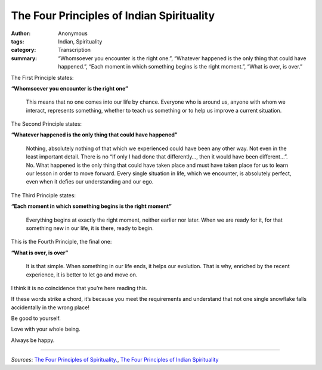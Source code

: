 The Four Principles of Indian Spirituality
##########################################

:author: Anonymous
:tags: Indian, Spirituality
:category: Transcription
:summary: “Whomsoever you encounter is the right one.”, “Whatever happened is the only thing that could have happened.”, “Each moment in which something begins is the right moment.”, “What is over, is over.”


The First Principle states:

**“Whomsoever you encounter is the right one”**

  This means that no one comes into our life by chance. Everyone who is around us, anyone with whom we interact, represents something, whether to teach us something or to help us improve a current situation.


The Second Principle states:

**“Whatever happened is the only thing that could have happened”**

  Nothing, absolutely nothing of that which we experienced could have been any other way. Not even in the least important detail. There is no “If only I had done that differently…, then it would have been different…”. No. What happened is the only thing that could have taken place and must have taken place for us to learn our lesson in order to move forward. Every single situation in life, which we encounter, is absolutely perfect, even when it defies our understanding and our ego.


The Third Principle states:

**“Each moment in which something begins is the right moment”**

  Everything begins at exactly the right moment, neither earlier nor later. When we are ready for it, for that something new in our life, it is there, ready to begin.


This is the Fourth Principle, the final one: 

**“What is over, is over”**

  It is that simple. When something in our life ends, it helps our evolution. That is why, enriched by the recent experience, it is better to let go and move on.


I think it is no coincidence that you’re here reading this.

If these words strike a chord, it’s because you meet the requirements and understand that not one single snowflake falls accidentally in the wrong place!

Be good to yourself.

Love with your whole being.

Always be happy.

----

*Sources*: `The Four Principles of Spirituality. <http://rummuser.com/?p=4624>`_, `The Four Principles of Indian Spirituality <http://www.synchrosecrets.com/synchrosecrets/?p=4782>`_
